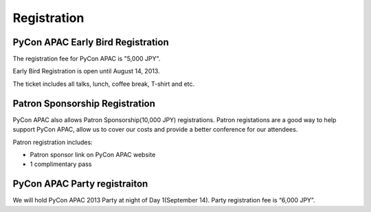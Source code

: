==============================
Registration
==============================

PyCon APAC Early Bird Registration
=======================================

|register|

.. |register| image:: /_static/register.png
   :alt: REGISTER NOW
   :target: http://connpass.com/event/2703/

The registration fee for PyCon APAC is "5,000 JPY".

Early Bird Registration is open until August 14, 2013.

The ticket includes all talks, lunch, coffee break, T-shirt and etc.

.. In addition, we prepared for a system to support the travel cost of the participant.
.. Please refer to :doc:`support` (Deadline: August 7).


Patron Sponsorship Registration
===============================

|register_patron|

.. |register_patron| image:: /_static/patron.png
   :alt: PATRON Sponsorship
   :target: http://connpass.com/event/2704/

PyCon APAC also allows Patron Sponsorship(10,000 JPY) registrations.
Patron registations are a good way to help support PyCon APAC, allow us to cover our costs and provide a better conference for our attendees.

Patron registration includes:

- Patron sponsor link on PyCon APAC website
- 1 complimentary pass

PyCon APAC Party registraiton
=============================

|party|

.. |party| image:: /_static/party.png
   :alt: BUY a PARTY Tickets
   :target: http://connpass.com/event/2921/

We will hold PyCon APAC 2013 Party at night of Day 1(September 14).
Party registration fee is “6,000 JPY”.
